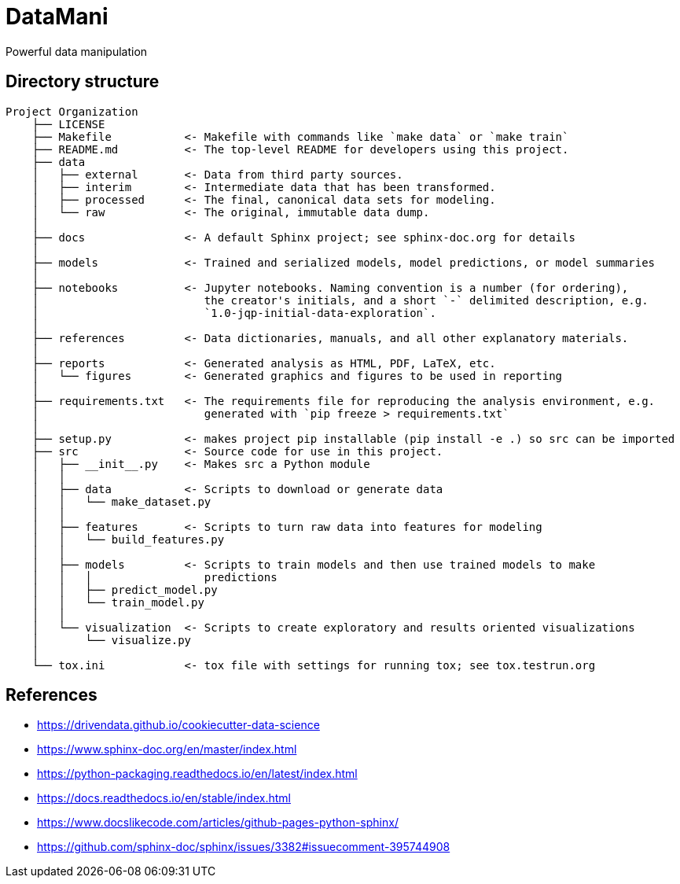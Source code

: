 = DataMani

:encoding: utf-8
:lang: en
:layout: docs
:toc:
:toc-placement!:

Powerful data manipulation

toc::[]

== Directory structure

[source]
----
Project Organization
    ├── LICENSE
    ├── Makefile           <- Makefile with commands like `make data` or `make train`
    ├── README.md          <- The top-level README for developers using this project.
    ├── data
    │   ├── external       <- Data from third party sources.
    │   ├── interim        <- Intermediate data that has been transformed.
    │   ├── processed      <- The final, canonical data sets for modeling.
    │   └── raw            <- The original, immutable data dump.
    │
    ├── docs               <- A default Sphinx project; see sphinx-doc.org for details
    │
    ├── models             <- Trained and serialized models, model predictions, or model summaries
    │
    ├── notebooks          <- Jupyter notebooks. Naming convention is a number (for ordering),
    │                         the creator's initials, and a short `-` delimited description, e.g.
    │                         `1.0-jqp-initial-data-exploration`.
    │
    ├── references         <- Data dictionaries, manuals, and all other explanatory materials.
    │
    ├── reports            <- Generated analysis as HTML, PDF, LaTeX, etc.
    │   └── figures        <- Generated graphics and figures to be used in reporting
    │
    ├── requirements.txt   <- The requirements file for reproducing the analysis environment, e.g.
    │                         generated with `pip freeze > requirements.txt`
    │
    ├── setup.py           <- makes project pip installable (pip install -e .) so src can be imported
    ├── src                <- Source code for use in this project.
    │   ├── __init__.py    <- Makes src a Python module
    │   │
    │   ├── data           <- Scripts to download or generate data
    │   │   └── make_dataset.py
    │   │
    │   ├── features       <- Scripts to turn raw data into features for modeling
    │   │   └── build_features.py
    │   │
    │   ├── models         <- Scripts to train models and then use trained models to make
    │   │   │                 predictions
    │   │   ├── predict_model.py
    │   │   └── train_model.py
    │   │
    │   └── visualization  <- Scripts to create exploratory and results oriented visualizations
    │       └── visualize.py
    │
    └── tox.ini            <- tox file with settings for running tox; see tox.testrun.org
----

== References
- https://drivendata.github.io/cookiecutter-data-science
- https://www.sphinx-doc.org/en/master/index.html
- https://python-packaging.readthedocs.io/en/latest/index.html

- https://docs.readthedocs.io/en/stable/index.html
- https://www.docslikecode.com/articles/github-pages-python-sphinx/
- https://github.com/sphinx-doc/sphinx/issues/3382#issuecomment-395744908
